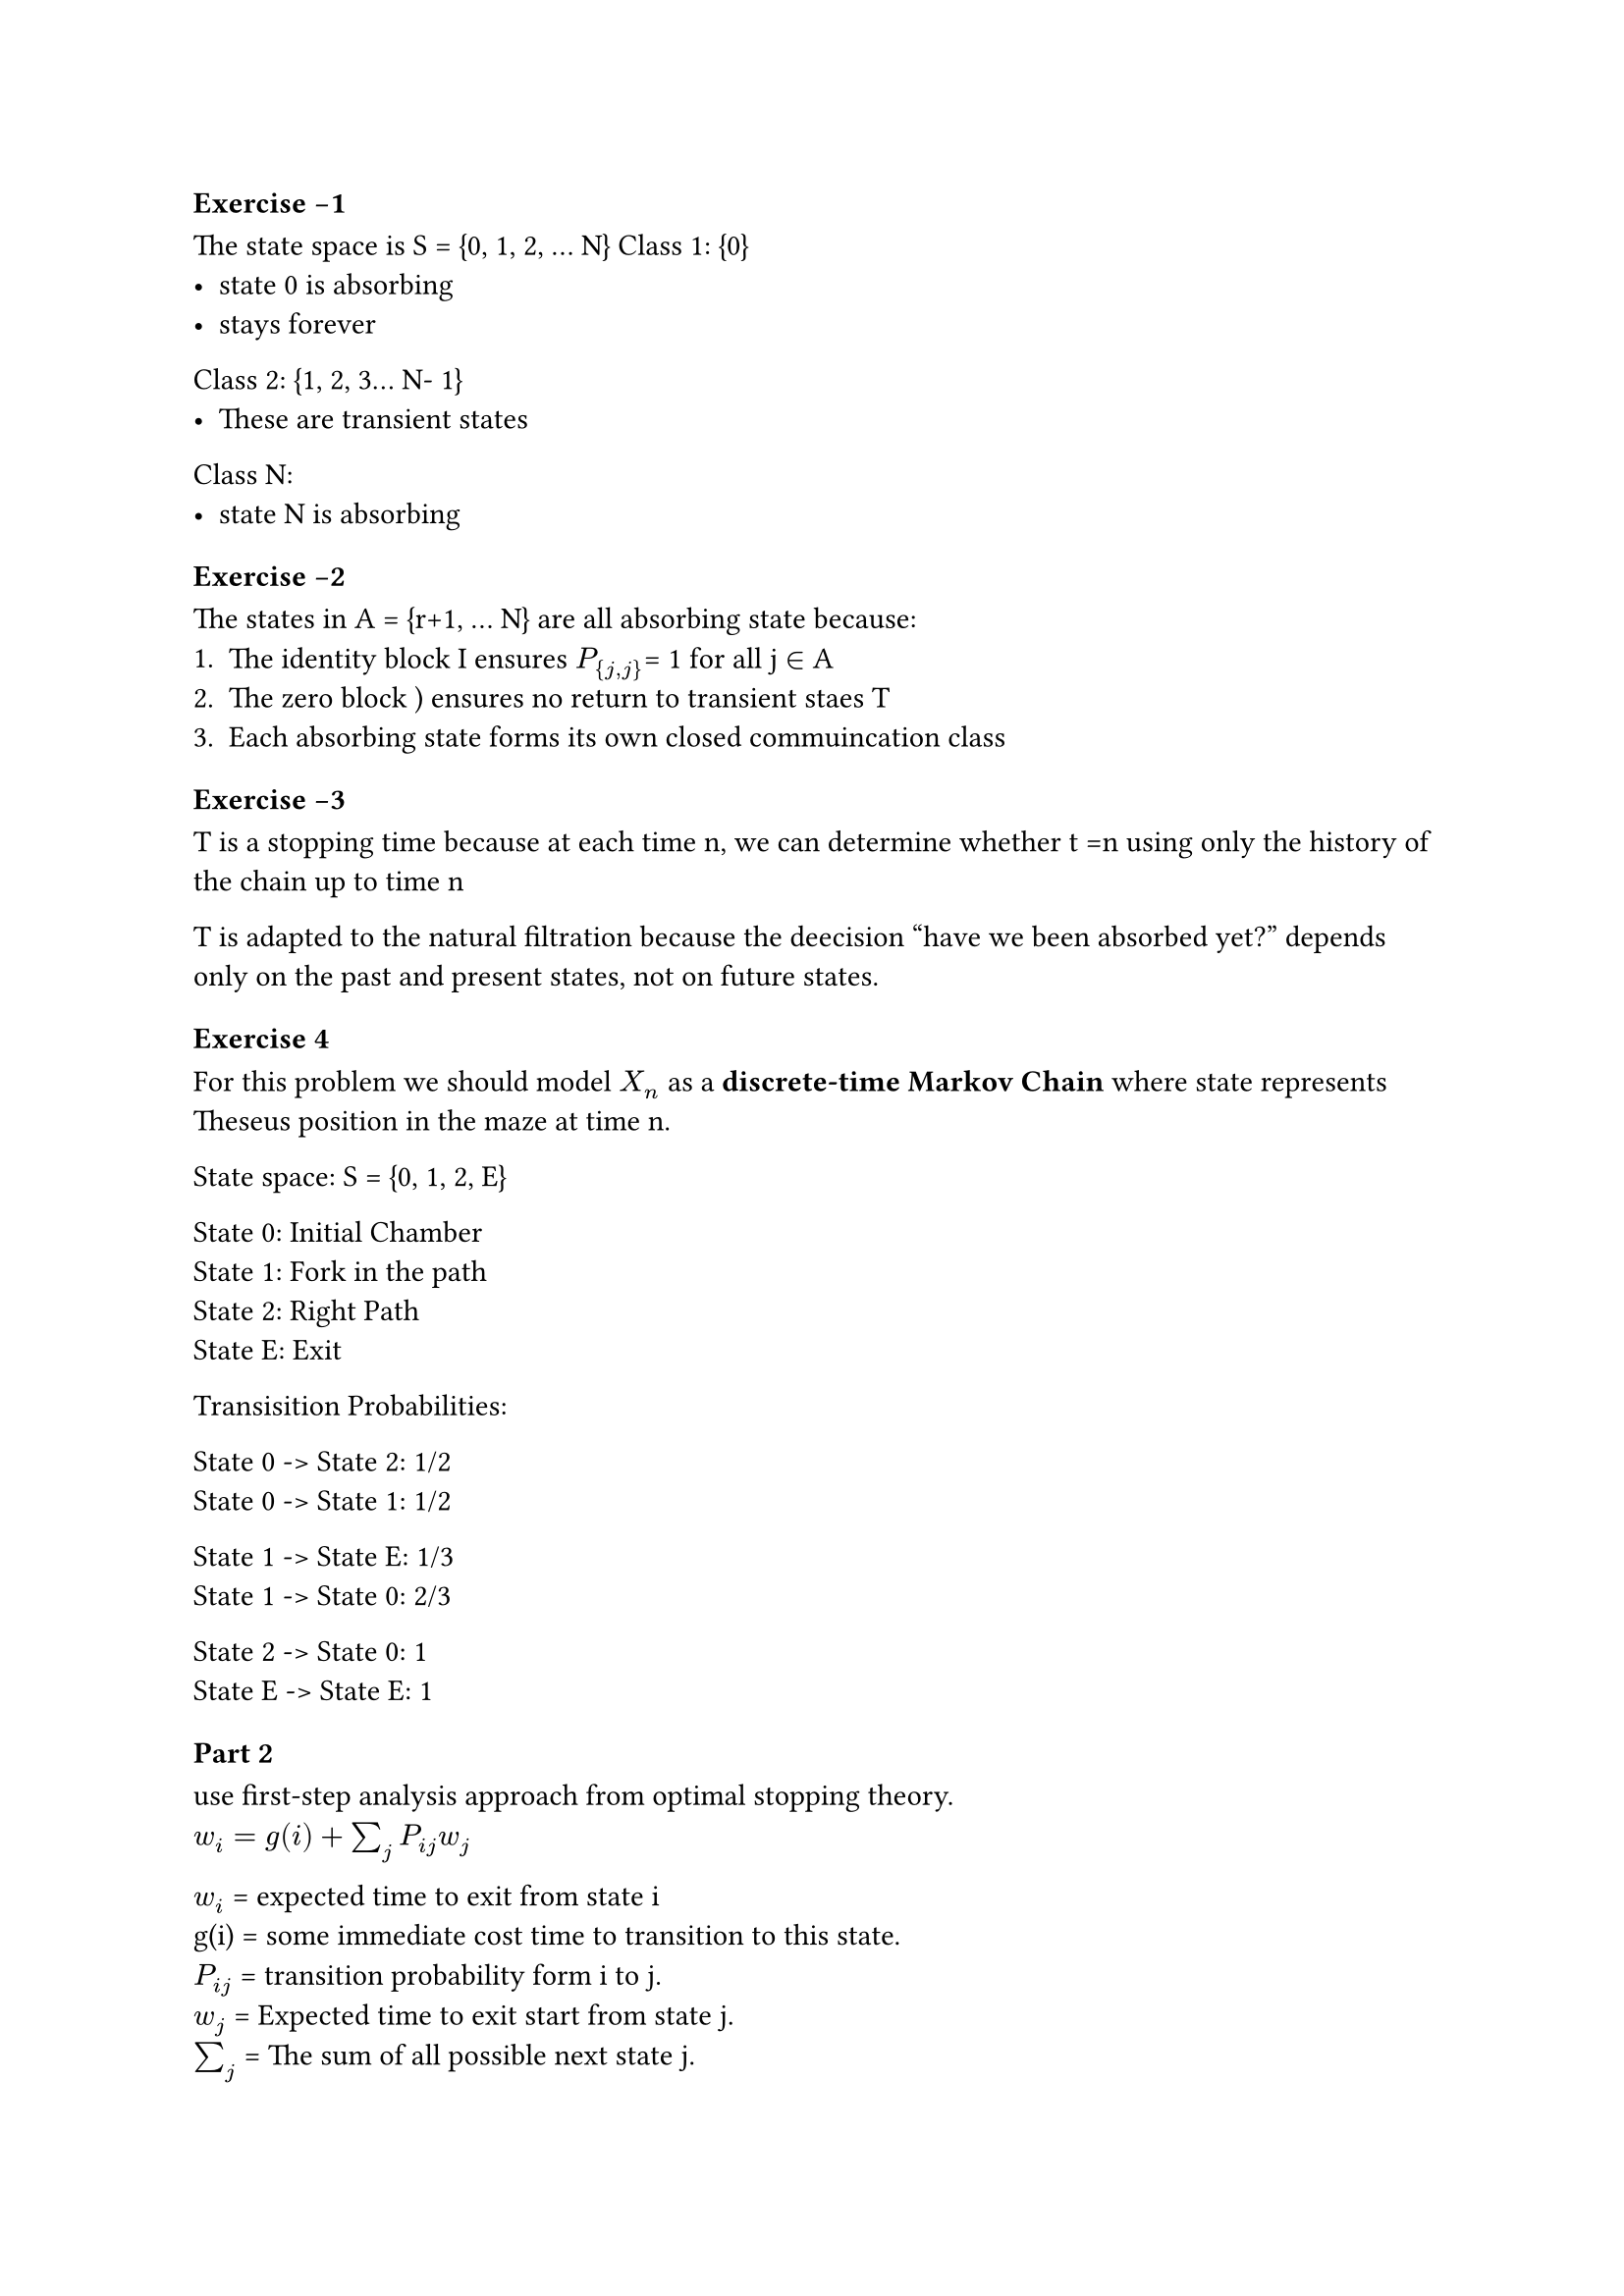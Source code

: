 === Exercise -1
The state space is S = {0, 1, 2, ... N}
Class 1: {0}
- state 0 is absorbing
- stays forever

Class 2: {1, 2, 3... N- 1}
- These are transient states

Class N:
- state N is absorbing

=== Exercise -2

The states in A = {r+1, ... N} are all absorbing state because:
1. The identity block I ensures $P_{j,j}$= 1 for all j $in$ A
2. The zero block ) ensures no return to transient staes T
3. Each absorbing state forms its own closed commuincation class

=== Exercise -3
T is a stopping time because at each time n, we can determine whether t =n using only
the history of the chain up to time n

T is adapted to the natural filtration  because the deecision "have we been absorbed
yet?" depends only on the past and present states, not on future states.

=== Exercise 4

For this problem we should model $X_n$ as a  *discrete-time Markov Chain* where
state represents Theseus position in the maze at time n.

State space: S = {0, 1, 2, E}

State 0: Initial Chamber \
State 1: Fork in the path \
State 2: Right Path \
State E: Exit

Transisition Probabilities:

State 0 -> State 2: 1/2 \
State 0 -> State 1: 1/2 \

State 1 -> State E: 1/3 \
State 1 -> State 0: 2/3 \

State 2 -> State 0: 1 \
State E -> State E: 1\

=== Part 2
use first-step analysis approach from optimal stopping theory. \
$w_i = g(i) + sum_(j)  P_(i j) w_j$

$w_i$ = expected time to exit from state i \ 
g(i) = some immediate cost time to transition to this state.\
$P_(i j)$ = transition probability form i to j. \
$w_j$ = Expected time to exit start from state j. \ 
$sum_(j)$ = The sum of all possible next state j.

#pagebreak()
=== Exercise 5 

Absorption probability dependss only on which states you visit, not on how long you spend
in each state.

* CTP $X(*)$ *
 
Let $u_i$ = probability of eventually being absorbed into state A, starting from state i

Starting from state i:
- The process spends some random time in state i(distributed as $G_i$)
- Then jums to state j with probability $P_(i j)$
- From state j, probabilit yof absorption is $u_j$

Therefore

$u_i = sum_j P_(i j) * u_j$

*DTMC $X_n$*

Starting from state i in the discrete chain we
- jump to state j with probability $P_(i j)$
- From state j, probability of absorption is $u_j$

Therefore

$u_i = sum_j P_(i j) * u_j$

*Conculsion* 

Both continuous time and discrete time satisfy the exact same system of linear
equations with the same boundary conditions.

$u_i = u_i$ for all states i.


The distribution doesn't matter 
- where absorption occurs
- which absorbing state is reached
- the probability of absorption 

does effect
- when absorption occurs
- the rate at which transtions happens.


#pagebreak()

 === Exercise 6
First you hang out in state i then you jump to state
j with some average probability.

Let $W_i$ denote the expected time to absorption for the continuous-time process X(.)
starting from transient state i.

Using first-step analysis, we condition on the first trasition: 

$W_i$ = E[time in state i] + E[time after leaving state i | X(0) = i]

The time spent in state i has mean 1/$v_i$ by definition.

After spending time $T_i$ in state i, the process jumps to state j with probability Pij, If 
j is absorbing, no additional time is needed. If j is transisent, the expectred 
additional time is Wj.

By the law of total expectation:

E[time after leaving state i | X(0) = i]\
=$sum_j P_(i j) * E["time to absorption from" j]$ \
=$sum_j in T P_(i j) * W_j$ \


The sum is only over trasient states T since absorbing state contribute 0.)

Therefore: 

$W_i = 1/v_i + sum_j in T$   $W_j P_(i j)$

=== Exercise 7

we need to prove
- The future doesn't depends on the past only present
- it doesn't matter


=== Exercise 8


You can reach any state i, you can reach any state j in exactly n steps.
Therefore i -> j for all pairs(i, j)
This means all states communicates

All are single communicating class no separate groups.

=== Exercise 9
It oscilates back and force with o -> 1.

